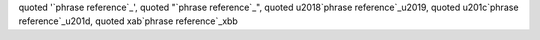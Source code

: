 quoted '`phrase reference`_', quoted "`phrase reference`_",
quoted \u2018`phrase reference`_\u2019,
quoted \u201c`phrase reference`_\u201d,
quoted \xab`phrase reference`_\xbb
